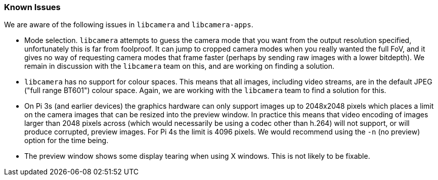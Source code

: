 === Known Issues

We are aware of the following issues in `libcamera` and `libcamera-apps`.

* Mode selection. `libcamera` attempts to guess the camera mode that you want from the output resolution specified, unfortunately this is far from foolproof. It can jump to cropped camera modes when you really wanted the full FoV, and it gives no way of requesting camera modes that frame faster (perhaps by sending raw images with a lower bitdepth). We remain in discussion with the `libcamera` team on this, and are working on finding a solution.

* `libcamera` has no support for colour spaces. This means that all images, including video streams, are in the default JPEG ("full range BT601") colour space. Again, we are working with the `libcamera` team to find a solution for this.

* On Pi 3s (and earlier devices) the graphics hardware can only support images up to 2048x2048 pixels which places a limit on the camera images that can be resized into the preview window. In practice this means that video encoding of images larger than 2048 pixels across (which would necessarily be using a codec other than h.264) will not support, or will produce corrupted, preview images. For Pi 4s the limit is 4096 pixels. We would recommend using the `-n` (no preview) option for the time being.

* The preview window shows some display tearing when using X windows. This is not likely to be fixable.